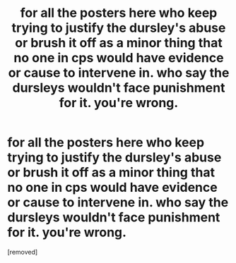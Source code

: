 #+TITLE: for all the posters here who keep trying to justify the dursley's abuse or brush it off as a minor thing that no one in cps would have evidence or cause to intervene in. who say the dursleys wouldn't face punishment for it. you're wrong.

* for all the posters here who keep trying to justify the dursley's abuse or brush it off as a minor thing that no one in cps would have evidence or cause to intervene in. who say the dursleys wouldn't face punishment for it. you're wrong.
:PROPERTIES:
:Score: 1
:DateUnix: 1545078491.0
:DateShort: 2018-Dec-17
:FlairText: Meta
:END:
[removed]

